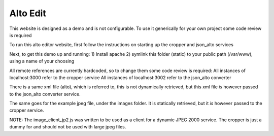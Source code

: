 Alto Edit
----------

This website is designed as a demo and is not configurable. To use it generically for your own project some code review is required

To run this alto editor website, first follow the instructions on starting up the cropper and json_alto services

Next, to get this demo up and running:
1) Install apache
2) symlink this folder (static) to your public path (/var/www), using a name of your choosing

All remote references are currently hardcoded, so to change them some code review is required:
All instances of localhost:3000 refer to the cropper service
All instances of localhost:3002 refer to the json_alto converter

There is a same xml file (alto), which is referred to, this is not dynamically retrieved, but this xml file *is* however passed to the json_alto converter service. 

The same goes for the example jpeg file, under the images folder. It is statically retrieved, but it *is* however passed to the cropper service.

NOTE:
The image_client_jp2.js was written to be used as a client for a dynamic JPEG 2000 service. The cropper is just a dummy for and should not be used with large jpeg files.
